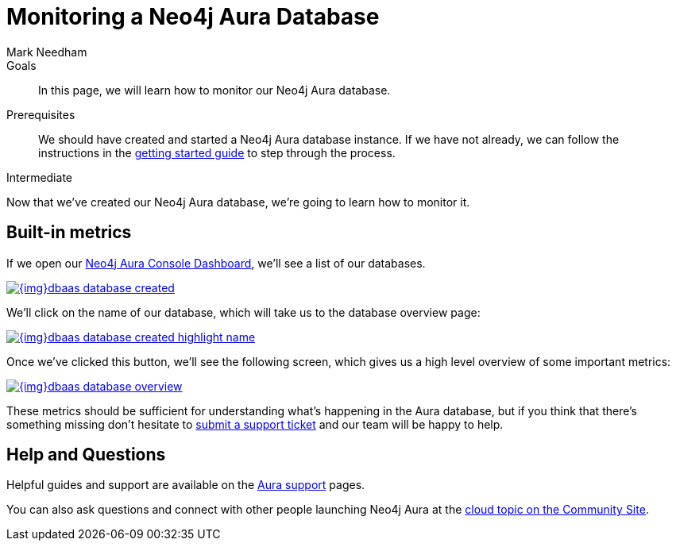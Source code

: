 = Monitoring a Neo4j Aura Database
:level: Intermediate
:page-level: Intermediate
:author: Mark Needham
:neo4j-versions: 3.5
:category: cloud
:tags: aura, dbaas, monitoring, operations

.Goals
[abstract]
In this page, we will learn how to monitor our Neo4j Aura database.

.Prerequisites
[abstract]
We should have created and started a Neo4j Aura database instance.
If we have not already, we can follow the instructions in the link:https://aura.support.neo4j.com/hc/en-us/articles/360037562253-Working-with-Neo4j-Aura[getting started guide] to step through the process.

[role=expertise {level}]
{level}

Now that we've created our Neo4j Aura database, we're going to learn how to monitor it.

[#aura-metrics]
== Built-in metrics

If we open our https://console.neo4j.io/#databases[Neo4j Aura Console Dashboard^], we'll see a list of our databases.


image::{img}dbaas_database_created.png[link="{img}dbaas_database_created.png",role="popup-link"]

We'll click on the name of our database, which will take us to the database overview page:


image::{img}dbaas_database_created_highlight_name.png[link="{img}dbaas_database_created_highlight_name.png",role="popup-link"]

Once we've clicked this button, we'll see the following screen, which gives us a high level overview of some important metrics:

image::{img}dbaas_database_overview.png[link="{img}dbaas_database_overview.png",role="popup-link"]

These metrics should be sufficient for understanding what's happening in the Aura database, but if you think that there's something missing don't hesitate to https://aura.support.neo4j.com/hc/en-us/requests/new[submit a support ticket^] and our team will be happy to help.

// == Halin
//
// Halin is Neo4j's monitoring and management tool.
// It can be https://install.graphapp.io[installed as a Neo4j Desktop Graph App^] and there is a https://halin.graphapp.io/[hosted version^] as well.
//
// We can learn more about the Halin tool on its https://neo4j.com/labs/halin/[Neo4j Labs product page^].

// We'll use the hosted version in this tutorial.

// If we navigate to https://halin.graphapp.io/[halin.graphapp.io^], we'll see the following screen requesting our database credentials:
//
// image::{img}dbaas_monitoring_halin_login.png[link="{img}dbaas_monitoring_halin_login.png",role="popup-link"]
//
// The default username is `neo4j` and the default password is generated on database creation.
// In the host field we need to enter the host of our database, which is the Bolt URI minus the protocol information.
//
// image::{img}dbaas_database_created_highlight_browser.png[link="{img}dbaas_database_created_highlight_browser.png",role="popup-link"]
//
// In the example above, our Bolt URI is `bolt+routing://178c6768.databases.neo4j.io`, and our host would therefore be `178c6768.databases.neo4j.io`.
//
// Once we've filled in those details we'll see the following overview screen:
//
// image::{img}dbaas_monitoring_halin_overview.png[link="{img}dbaas_monitoring_halin_overview.png",role="popup-link"]
//
// This is the best screen for getting an overall summary of what's happening with your database.
//
// === Power Users
//
// The overview screen only touches the surface of what Halin has to offer.
// For power users there are many other features, which are covered in detail in David Allen's online meetup talk:
//
// ++++
// <iframe width="560" height="315" src="https://www.youtube.com/embed/hKndQ2qF5ts" frameborder="0" allow="accelerometer; autoplay; encrypted-media; gyroscope; picture-in-picture" allowfullscreen></iframe>
// ++++
//
// Let's explore one of these power user features - viewing the queries running on cluster members.
// We can interrogate individual cluster members by clicking on the `Cluster members` tab, which is the 2nd one down:
//
// image::{img}dbaas_monitoring_halin_select_members.png[link="{img}dbaas_monitoring_halin_select_members.png",role="popup-link"]
//
// We can then click on the `Queries` tab to see which queries are currently running on that cluster member:
//
// image::{img}dbaas_monitoring_halin_queries.png[link="{img}dbaas_monitoring_halin_queries.png",role="popup-link"]
//
// In this screenshot we can see that we've got a long running query, on line 1, that we probably want to kill.
// We can do that by clicking on the `X` button:
//
// image::{img}dbaas_monitoring_halin_kill_query.png[link="{img}dbaas_monitoring_halin_kill_query.png",role="popup-link"]
//
// Once we've done this a request will be sent to the database to terminate that query, and it will be removed from the query view.

// [monitoring-resources]
// === Resources
//
// * link:https://neo4j.com/labs/halin/[Halin – Neo4j Monitoring Tool^]
// * link:https://halin.graphapp.io[Hosted version of Halin^]
// * link:https://install.graphapp.io[Graph Apps Gallery^]

[#aura-help]
== Help and Questions

Helpful guides and support are available on the link:https://aura.support.neo4j.com/hc/en-us[Aura support^] pages.

You can also ask questions and connect with other people launching Neo4j Aura at the
https://community.neo4j.com/c/neo4j-graph-platform/cloud[cloud topic on the Community Site^].